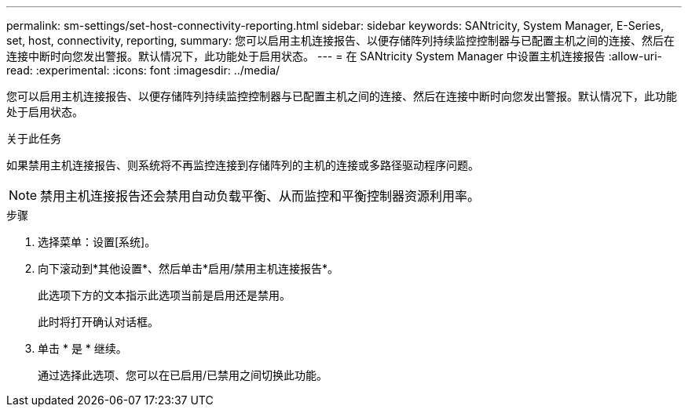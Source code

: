 ---
permalink: sm-settings/set-host-connectivity-reporting.html 
sidebar: sidebar 
keywords: SANtricity, System Manager, E-Series, set, host, connectivity, reporting, 
summary: 您可以启用主机连接报告、以便存储阵列持续监控控制器与已配置主机之间的连接、然后在连接中断时向您发出警报。默认情况下，此功能处于启用状态。 
---
= 在 SANtricity System Manager 中设置主机连接报告
:allow-uri-read: 
:experimental: 
:icons: font
:imagesdir: ../media/


[role="lead"]
您可以启用主机连接报告、以便存储阵列持续监控控制器与已配置主机之间的连接、然后在连接中断时向您发出警报。默认情况下，此功能处于启用状态。

.关于此任务
如果禁用主机连接报告、则系统将不再监控连接到存储阵列的主机的连接或多路径驱动程序问题。

[NOTE]
====
禁用主机连接报告还会禁用自动负载平衡、从而监控和平衡控制器资源利用率。

====
.步骤
. 选择菜单：设置[系统]。
. 向下滚动到*其他设置*、然后单击*启用/禁用主机连接报告*。
+
此选项下方的文本指示此选项当前是启用还是禁用。

+
此时将打开确认对话框。

. 单击 * 是 * 继续。
+
通过选择此选项、您可以在已启用/已禁用之间切换此功能。


